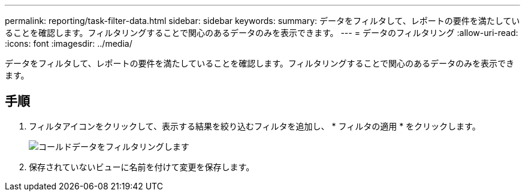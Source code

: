 ---
permalink: reporting/task-filter-data.html 
sidebar: sidebar 
keywords:  
summary: データをフィルタして、レポートの要件を満たしていることを確認します。フィルタリングすることで関心のあるデータのみを表示できます。 
---
= データのフィルタリング
:allow-uri-read: 
:icons: font
:imagesdir: ../media/


[role="lead"]
データをフィルタして、レポートの要件を満たしていることを確認します。フィルタリングすることで関心のあるデータのみを表示できます。



== 手順

. フィルタアイコンをクリックして、表示する結果を絞り込むフィルタを追加し、 * フィルタの適用 * をクリックします。
+
image::../media/filter-cold-data.gif[コールドデータをフィルタリングします]

. 保存されていないビューに名前を付けて変更を保存します。

